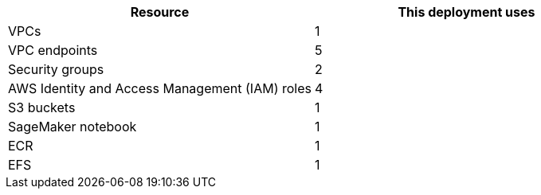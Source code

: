 // Replace the <n> in each row to specify the number of resources used in this deployment. Remove the rows for resources that aren’t used.
|===
|Resource |This deployment uses

// Space needed to maintain table headers
|VPCs | 1
|VPC endpoints | 5
|Security groups | 2
|AWS Identity and Access Management (IAM) roles | 4
|S3 buckets | 1
|SageMaker notebook | 1
|ECR | 1
|EFS | 1
|===
